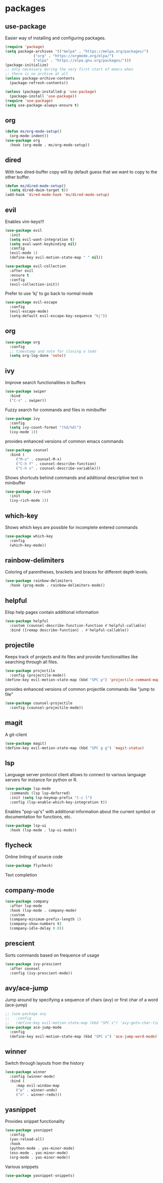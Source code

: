 #+title Emacs configuration
#+PROPERTY: header-args:emacs-lisp :tangle init.el

* packages
** use-package 

Easier way of installing and configuring packages.

   #+begin_src emacs-lisp
     (require 'package)
     (setq package-archives '(("melpa" . "https://melpa.org/packages/")
			      ("org" . "https://orgmode.org/elpa/")
			      ("elpa" . "https://elpa.gnu.org/packages/")))
     (package-initialize)
     ;; only necessary during the very first start of emacs when
     ;; there is no archive at all
     (unless package-archive-contents
       (package-refresh-contents))

     (unless (package-installed-p 'use-package)
       (package-install 'use-package))
     (require 'use-package)
     (setq use-package-always-ensure t)
   #+end_src
** org
   #+begin_src emacs-lisp
     (defun ms/org-mode-setup()
       (org-mode-indent))
     (use-package org
       :hook (org-mode . ms/org-mode-setup))
   #+end_src

** dired

   With two dired-buffer copy will by default guess that we
   want to copy to the other buffer.
   #+begin_src emacs-lisp
     (defun ms/dired-mode-setup()
       (setq dired-dwim-target t))
     (add-hook 'dired-mode-hook 'ms/dired-mode-setup)
   #+end_src
   
** evil 

Enables vim-keys!!!

   #+begin_src emacs-lisp
     (use-package evil
       :init
       (setq evil-want-integration t)
       (setq eval-want-keybinding nil)
       :config
       (evil-mode 1)
       (define-key evil-motion-state-map " " nil))

     (use-package evil-collection
       :after evil
       :ensure t
       :config
       (evil-collection-init))
   #+end_src

Prefer to use 'kj' to go back to normal mode
   #+begin_src emacs-lisp
     (use-package evil-escape
       :config
       (evil-escape-mode)
       (setq-default evil-escape-key-sequence "kj"))
   #+end_src

** org

   #+begin_src emacs-lisp
     (use-package org
       :config
       ;; timestamp and note for closing a todo
       (setq org-log-done 'note))
   #+end_src

** ivy

Improve search functionalities in buffers
   #+begin_src emacs-lisp
     (use-package swiper
       :bind 
       ("C-s" . swiper))
   #+end_src

Fuzzy search for commands and files in minibuffer
   #+begin_src emacs-lisp
     (use-package ivy
       :config
       (setq ivy-count-format "(%d/%d)")
       (ivy-mode 1))
   #+End_src

provides enhanced versions of common emacs commands
   #+begin_src emacs-lisp
     (use-package counsel
       :bind (
	      ("M-x" . counsel-M-x)
	      ("C-h f" . counsel-describe-function)
	      ("C-h v" . counsel-describe-variable)))
   #+End_src
   
Shows shortcuts behind commands and additional
descriptive text in minibuffer
   #+begin_src emacs-lisp
     (use-package ivy-rich
       :init
       (ivy-rich-mode 1))
   #+End_src
** which-key

Shows which keys are possible for incomplete entered
commands
   #+begin_src emacs-lisp
     (use-package which-key
       :config
       (which-key-mode))
   #+end_src

** rainbow-delimiters

Coloring of parentheses, brackets and braces for different
depth levels.
   #+begin_src emacs-lisp
     (use-package rainbow-delimiters
       :hook (prog-mode . rainbow-delimiters-mode))
   #+end_src

** helpful

Elisp help pages contain additional information
   #+begin_src emacs-lisp
     (use-package helpful
       :custom (counsel-describe-function-function #'helpful-callable)
       :bind ([remap describe-function] . #'helpful-callable))
   #+end_src

** projectile

Keeps track of projects and its files and provide functionalities
like searching through all files.
   #+begin_src emacs-lisp
     (use-package projectile
       :config (projectile-mode))
     (define-key evil-motion-state-map (kbd "SPC p") 'projectile-command-map)
   #+end_src


provides enhanced versions of common projectile commands like
"jump to file"
   #+begin_src emacs-lisp
     (use-package counsel-projectile
       :config (counsel-projectile-mode))
   #+end_src

** magit

A git-client
   #+begin_src emacs-lisp
     (use-package magit)
     (define-key evil-motion-state-map (kbd "SPC g g") 'magit-status)
   #+end_src
  
** lsp

Language server protocol client allows to connect to 
various language servers for instance for python or R.
   #+begin_src emacs-lisp
     (use-package lsp-mode
       :commands (lsp lsp-deferred)
       :init (setq lsp-keymap-prefix "C-c l")
       :config (lsp-enable-which-key-integration t))
   #+end_src

Enables "pop-up's" with additional information about
the current symbol or documentation for functions, etc.
   #+begin_src emacs-lisp
     (use-package lsp-ui
       :hook (lsp-mode . lsp-ui-mode))
   #+end_src

** flycheck

Online linting of source code
   #+begin_src emacs-lisp
     (use-package flycheck)
   #+end_src

Text completion 
** company-mode
   #+begin_src emacs-lisp
     (use-package company
       :after lsp-mode
       :hook (lsp-mode . company-mode)
       :custom 
       (company-minimum-prefix-length 1)
       (company-show-numbers t)
       (company-idle-delay 0.0))
   #+end_src

** prescient

Sorts commands based on frequence of usage
   #+begin_src emacs-lisp
     (use-package ivy-prescient
       :after counsel
       :config (ivy-prescient-mode))
   #+end_src

** avy/ace-jump

Jump around by specifying a sequence of chars (avy) or
first char of a word (ace-jump)
   #+begin_src emacs-lisp
     ;; (use-package avy
     ;;   :config
     ;;   (define-key evil-motion-state-map (kbd "SPC s") 'avy-goto-char-timer))
     (use-package ace-jump-mode
       :config
       (define-key evil-motion-state-map (kbd "SPC s") 'ace-jump-word-mode))
   #+end_src

** winner

Switch through layouts from the history
   #+begin_src emacs-lisp
     (use-package winner
       :config (winner-mode)
       :bind (
	      :map evil-window-map
	      ("p" . winner-undo)
	      ("n" . winner-redo)))
   #+end_src

** yasnippet

Provides snippet functionality
   #+begin_src emacs-lisp
     (use-package yasnippet
       :config
       (yas-reload-all)
       :hook
       (python-mode . yas-minor-mode)
       (ess-mode . yas-minor-mode)
       (org-mode . yas-minor-mode))
   #+end_src


Various snippets
   #+begin_src emacs-lisp
     (use-package yasnippet-snippets)
   #+end_src
* languages
** debugging
   #+begin_src emacs-lisp
     (use-package dap-mode
       :custom
       (dap-auto-configure-features '(expressions)))
   #+end_src

** python
   #+begin_src emacs-lisp
     (defun ms/py-execute-buffer ()
       "Saves projects and sends buffer"
       (interactive)
       (when (get-buffer "*Python*")
	 (let ((kill-buffer-query-functions nil))
	   (kill-buffer "*Python*")))
       (projectile-save-project-buffers)
       (py-execute-buffer)
       (let ((my-window (get-buffer-window)))
	 (ivy--switch-buffer-other-window-action "*Python*")
	 (select-window my-window)))

     (defun ms/py-execute-class ()
       "Saves projects and sends class"
       (interactive)
       (projectile-save-project-buffers)
       (py-execute-class))

     (defun ms/py-execute-region (beg end)
       "Saves projects and sends region"
       (interactive "r")
       (projectile-save-project-buffers)
       (py-execute-region beg end))
   #+end_src

   #+begin_src emacs-lisp
     (use-package python-mode
       :hook (python-mode . lsp-deferred)
       :config
       (require 'dap-python)
       (evil-define-key 'normal 'python-mode-map (kbd "SPC r i") 'py-switch-to-shell)
       (evil-define-key 'normal 'python-mode-map (kbd "SPC r b") 'ms/py-execute-buffer)
       (evil-define-key 'normal 'python-mode-map (kbd "SPC r c") 'ms/py-execute-class)
       (evil-define-key 'normal 'python-mode-map (kbd "SPC r r") 'ms/py-execute-region)
       (setq py-split-window-on-execute nil))
     (use-package lsp-pyright
       :ensure t
       :hook (python-mode . (lambda ()
                              (require 'lsp-pyright)
                              (lsp))))  ; or lsp-deferred
   #+end_src

** R (ess)

   #+begin_src emacs-lisp

     (defun ess-pkgdown-site ()
       "Interface to tinytest"
       (interactive)
       (projectile-save-project-buffers)
       (ess-eval-linewise
	"roxygen2::roxygenize(); options(pkgdown.internet = FALSE); pkgdown::build_site(preview = FALSE)"
	"Build pkgdown site"))

     (defun ess-pkgdown-articles ()
       "Interface to tinytest"
       (interactive)
       (projectile-save-project-buffers)
       (ess-eval-linewise
	"roxygen2::roxygenize(); options(pkgdown.internet = FALSE); pkgdown::build_articles(preview = FALSE)"
	"Build pkgdown articles"))

     (setq ms/default-test-file nil)
     (setq ms/default-test-dir nil)

     (defun ess-r-tinytest-file (file)
       "Interface to tinytest"
       (interactive (list (read-file-name "Select test file:" ms/default-test-dir nil nil ms/default-test-file)))
       (setq ms/default-test-dir (concat (f-dirname file) "/"))
       (setq ms/default-test-file (f-filename file))
       (projectile-save-project-buffers)
       (ess-r-package-eval-linewise
	(format "pkgload::load_all(); tinytest::run_test_file('%s')" file)
	"Load package. Run test file"))

     (defun ess-r-tinytest ()
       "Interface to tinytest"
       (interactive)
       (projectile-save-project-buffers)
       (ess-r-package-eval-linewise
	"pkgload::load_all(); tinytest::test_all()"
	"Load package. Test with tinytest"))

     (defun ess-print-at-point ()
       "print of whats at point"
       (interactive)
       (let ((target (thing-at-point 'symbol)))
	 (ess-eval-linewise
	  (format "%s" target)
	  (format "Print instance: %s" target))))

     (defun ess-head-at-point ()
       "prints head of whats at point"
       (interactive)
       (let ((target (thing-at-point 'symbol)))
	 (ess-eval-linewise
	  (format "head(%s)" target)
	  (format "Head of instance: %s" target))))

     (defun ess-tail-at-point ()
       "prints tail of whats at point"
       (interactive)
       (let ((target (thing-at-point 'symbol)))
	 (ess-eval-linewise
	  (format "tail(%s)" target)
	  (format "Tail of instance: %s" target))))

     (defun drake-load-at-point ()
       "load drake-target at point"
       (interactive)
       (let ((target (thing-at-point 'symbol)))
	 (ess-eval-linewise
	  (format "drake::loadd(%s)" target)
	  (format "Load target: %s" target))))

     (defun drake-load-at-point-and-print ()
       "load drake-target at point and print"
       (interactive)
       (drake-load-at-point)
       (ess-print-at-point))

     (defun drake-load-at-point-and-head ()
       "load drake-target at point and print head"
       (interactive)
       (drake-load-at-point)
       (ess-head-at-point))

     (defun drake-prep-run ()
       "prep drake run"
       (interactive)
       (projectile-save-project-buffers)
       (ess-eval-linewise
	"source('prep_drake_run.R')"
	"Prepare next drake run"))

     (defun drake-exec-run ()
       "execute drake run"
       (interactive)
       (projectile-save-project-buffers)
       (ess-eval-linewise
	"execute_plans(confirm = FALSE)"
	"Execute drake run"))
   #+end_src

   #+begin_src emacs-lisp
     (use-package ess
       :hook (ess-mode . lsp-deferred)
       :config
       (setq-default ess-style 'RStudio-)
       (evil-define-key 'insert 'ess-r-mode-map (kbd "C-p") 'company-manual-begin)
       (evil-define-key 'normal 'ess-r-mode-map (kbd "SPC r d a") 'ess-pkgdown-articles)
       (evil-define-key 'normal 'ess-r-mode-map (kbd "SPC r d s") 'ess-pkgdown-site)
       (evil-define-key 'normal 'ess-r-mode-map (kbd "SPC r b") 'ess-eval-buffer)
       (evil-define-key 'normal 'ess-r-mode-map (kbd "SPC r s") 'ess-eval-buffer-from-beg-to-here)
       (evil-define-key 'normal 'ess-r-mode-map (kbd "SPC r e") 'ess-eval-buffer-from-here-to-end)
       (evil-define-key 'normal 'ess-r-mode-map (kbd "SPC r r") 'ess-eval-region-or-function-or-paragraph)
       (evil-define-key 'normal 'ess-r-mode-map (kbd "SPC r k") 'ess-head-at-point)
       (evil-define-key 'normal 'ess-r-mode-map (kbd "SPC r j") 'ess-tail-at-point)
       (evil-define-key 'normal 'ess-r-mode-map (kbd "SPC r p") 'ess-print-at-point)
       (evil-define-key 'normal 'ess-r-mode-map (kbd "SPC r t") 'ess-r-tinytest-file)
       (evil-define-key 'normal 'ess-r-mode-map (kbd "SPC p P") 'ess-r-tinytest)
       (setq ess-eval-visibly 't))
   #+end_src
* ui
** general

Remove various UI-elements
   #+begin_src emacs-lisp
     (setq inhibit-startup-screen t)
     (scroll-bar-mode -1)
     (tool-bar-mode -1)
     (menu-bar-mode -1)
     (tooltip-mode -1)
   #+end_src

Add additional UI-info
   #+begin_src emacs-lisp
     (column-number-mode)
     (global-display-line-numbers-mode t)
     (setq display-line-numbers-type 'relative)
   #+end_src

General key bindings. Copied from https://github.com/emacs-evil/evil-collection
   #+begin_src emacs-lisp
     (defvar my-intercept-mode-map (make-sparse-keymap)
       "High precedence keymap.")

     (define-minor-mode my-intercept-mode
       "Global minor mode for higher precedence evil keybindings."
       :global t)

     (my-intercept-mode)

     (dolist (state '(normal visual insert))
       (evil-make-intercept-map
	;; NOTE: This requires an evil version from 2018-03-20 or later
	(evil-get-auxiliary-keymap my-intercept-mode-map state t t)
	state))

     (evil-define-key 'normal my-intercept-mode-map
       (kbd "SPC SPC") 'counsel-M-x)
     (evil-define-key 'normal my-intercept-mode-map
       (kbd "SPC b f") 'find-file)
     (evil-define-key 'normal my-intercept-mode-map
       (kbd "SPC b b") 'counsel-switch-buffer)
     (evil-define-key 'normal my-intercept-mode-map
       (kbd "SPC b k") 'kill-buffer)
     (evil-define-key 'normal my-intercept-mode-map
       (kbd "SPC b b") 'counsel-switch-buffer)
     (evil-define-key 'normal my-intercept-mode-map
       (kbd "SPC b b") 'counsel-switch-buffer)
     (evil-define-key 'normal my-intercept-mode-map
       (kbd "SPC b o") 'counsel-switch-buffer-other-window)
     (evil-define-key 'normal my-intercept-mode-map
       (kbd "SPC w") 'evil-window-map)
   #+end_src

** theme
   #+begin_src emacs-lisp
     (use-package doom-themes)
     (load-theme 'doom-dracula t)
   #+end_src

   #+begin_src emacs-lisp
     (use-package doom-modeline
       :init (doom-modeline-mode 1))
   #+end_src
   
